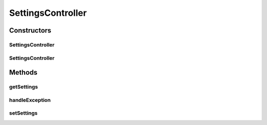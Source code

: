 .. java:import:: org.motechproject.email InitializeSettings

.. java:import:: org.motechproject.email.constants EmailRolesConstants

.. java:import:: org.motechproject.email.model SettingsDto

.. java:import:: org.motechproject.server.config SettingsFacade

.. java:import:: org.springframework.beans.factory.annotation Autowired

.. java:import:: org.springframework.beans.factory.annotation Qualifier

.. java:import:: org.springframework.http HttpStatus

.. java:import:: org.springframework.mail.javamail JavaMailSenderImpl

.. java:import:: org.springframework.security.access.prepost PreAuthorize

.. java:import:: org.springframework.stereotype Controller

.. java:import:: org.springframework.web.bind.annotation RequestMapping

.. java:import:: org.springframework.web.bind.annotation RequestBody

.. java:import:: org.springframework.web.bind.annotation ResponseBody

.. java:import:: org.springframework.web.bind.annotation ResponseStatus

.. java:import:: org.springframework.web.bind.annotation RequestMethod

.. java:import:: org.springframework.web.bind.annotation ExceptionHandler

.. java:import:: java.io IOException

SettingsController
==================

.. java:package:: org.motechproject.email.web
   :noindex:

.. java:type:: @Controller public class SettingsController

   The \ ``SettingsController``\  class is responsible for handling web requests, connected with settings in the Email module

Constructors
------------
SettingsController
^^^^^^^^^^^^^^^^^^

.. java:constructor:: @Autowired public SettingsController(SettingsFacade settingsFacade, JavaMailSenderImpl mailSender, InitializeSettings initializeSettings)
   :outertype: SettingsController

SettingsController
^^^^^^^^^^^^^^^^^^

.. java:constructor:: public SettingsController()
   :outertype: SettingsController

Methods
-------
getSettings
^^^^^^^^^^^

.. java:method:: @RequestMapping @PreAuthorize @ResponseBody public SettingsDto getSettings()
   :outertype: SettingsController

handleException
^^^^^^^^^^^^^^^

.. java:method:: @ExceptionHandler @ResponseStatus @ResponseBody public String handleException(Exception e) throws IOException
   :outertype: SettingsController

setSettings
^^^^^^^^^^^

.. java:method:: @RequestMapping @PreAuthorize @ResponseStatus public void setSettings(SettingsDto settings)
   :outertype: SettingsController

